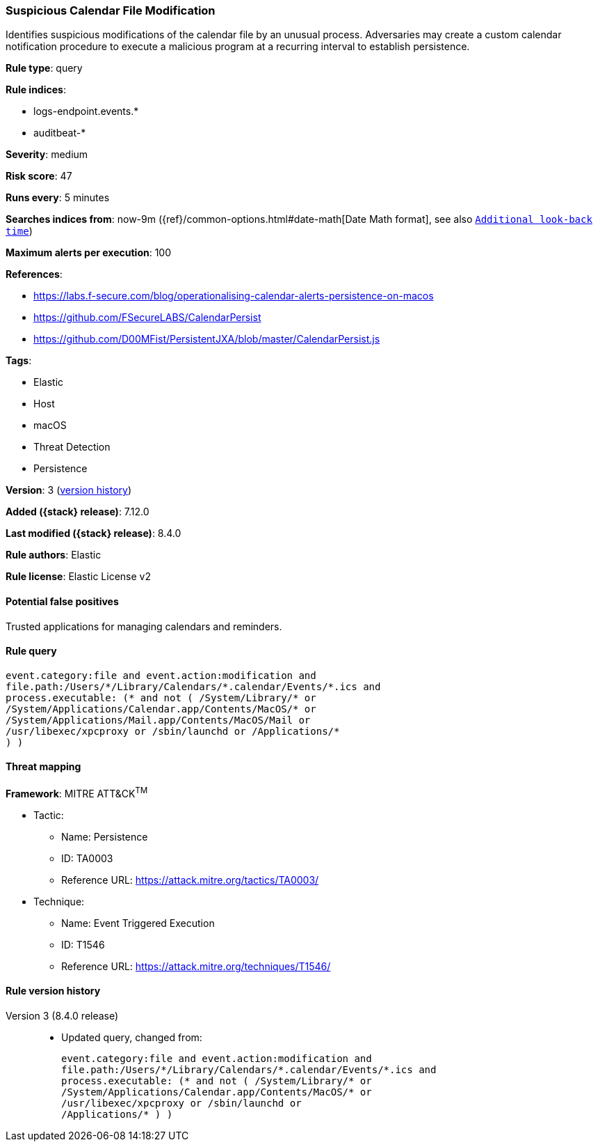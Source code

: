 [[suspicious-calendar-file-modification]]
=== Suspicious Calendar File Modification

Identifies suspicious modifications of the calendar file by an unusual process. Adversaries may create a custom calendar notification procedure to execute a malicious program at a recurring interval to establish persistence.

*Rule type*: query

*Rule indices*:

* logs-endpoint.events.*
* auditbeat-*

*Severity*: medium

*Risk score*: 47

*Runs every*: 5 minutes

*Searches indices from*: now-9m ({ref}/common-options.html#date-math[Date Math format], see also <<rule-schedule, `Additional look-back time`>>)

*Maximum alerts per execution*: 100

*References*:

* https://labs.f-secure.com/blog/operationalising-calendar-alerts-persistence-on-macos
* https://github.com/FSecureLABS/CalendarPersist
* https://github.com/D00MFist/PersistentJXA/blob/master/CalendarPersist.js

*Tags*:

* Elastic
* Host
* macOS
* Threat Detection
* Persistence

*Version*: 3 (<<suspicious-calendar-file-modification-history, version history>>)

*Added ({stack} release)*: 7.12.0

*Last modified ({stack} release)*: 8.4.0

*Rule authors*: Elastic

*Rule license*: Elastic License v2

==== Potential false positives

Trusted applications for managing calendars and reminders.

==== Rule query


[source,js]
----------------------------------
event.category:file and event.action:modification and
file.path:/Users/*/Library/Calendars/*.calendar/Events/*.ics and
process.executable: (* and not ( /System/Library/* or
/System/Applications/Calendar.app/Contents/MacOS/* or
/System/Applications/Mail.app/Contents/MacOS/Mail or
/usr/libexec/xpcproxy or /sbin/launchd or /Applications/*
) )
----------------------------------

==== Threat mapping

*Framework*: MITRE ATT&CK^TM^

* Tactic:
** Name: Persistence
** ID: TA0003
** Reference URL: https://attack.mitre.org/tactics/TA0003/
* Technique:
** Name: Event Triggered Execution
** ID: T1546
** Reference URL: https://attack.mitre.org/techniques/T1546/

[[suspicious-calendar-file-modification-history]]
==== Rule version history

Version 3 (8.4.0 release)::
* Updated query, changed from:
+
[source, js]
----------------------------------
event.category:file and event.action:modification and
file.path:/Users/*/Library/Calendars/*.calendar/Events/*.ics and
process.executable: (* and not ( /System/Library/* or
/System/Applications/Calendar.app/Contents/MacOS/* or
/usr/libexec/xpcproxy or /sbin/launchd or
/Applications/* ) )
----------------------------------

